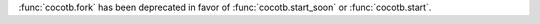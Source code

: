:func:`cocotb.fork` has been deprecated in favor of :func:`cocotb.start_soon` or :func:`cocotb.start`.
